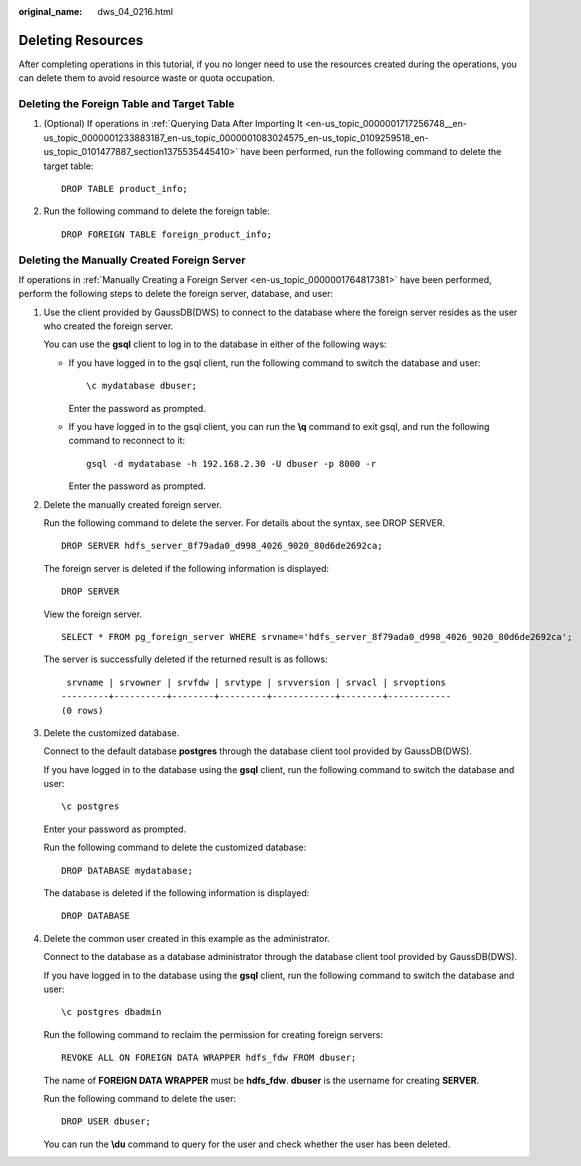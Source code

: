 :original_name: dws_04_0216.html

.. _dws_04_0216:

.. _en-us_topic_0000001717097324:

Deleting Resources
==================

After completing operations in this tutorial, if you no longer need to use the resources created during the operations, you can delete them to avoid resource waste or quota occupation.

Deleting the Foreign Table and Target Table
-------------------------------------------

#. (Optional) If operations in :ref:`Querying Data After Importing It <en-us_topic_0000001717256748__en-us_topic_0000001233883187_en-us_topic_0000001083024575_en-us_topic_0109259518_en-us_topic_0101477887_section1375535445410>` have been performed, run the following command to delete the target table:

   ::

      DROP TABLE product_info;

#. Run the following command to delete the foreign table:

   ::

      DROP FOREIGN TABLE foreign_product_info;

.. _en-us_topic_0000001717097324__en-us_topic_0000001233681609_en-us_topic_0000001082926731_en-us_topic_0109259519_en-us_topic_0102427953_section79551640133718:

Deleting the Manually Created Foreign Server
--------------------------------------------

If operations in :ref:`Manually Creating a Foreign Server <en-us_topic_0000001764817381>` have been performed, perform the following steps to delete the foreign server, database, and user:

#. Use the client provided by GaussDB(DWS) to connect to the database where the foreign server resides as the user who created the foreign server.

   You can use the **gsql** client to log in to the database in either of the following ways:

   -  If you have logged in to the gsql client, run the following command to switch the database and user:

      ::

         \c mydatabase dbuser;

      Enter the password as prompted.

   -  If you have logged in to the gsql client, you can run the **\\q** command to exit gsql, and run the following command to reconnect to it:

      ::

         gsql -d mydatabase -h 192.168.2.30 -U dbuser -p 8000 -r

      Enter the password as prompted.

#. Delete the manually created foreign server.

   Run the following command to delete the server. For details about the syntax, see DROP SERVER.

   ::

      DROP SERVER hdfs_server_8f79ada0_d998_4026_9020_80d6de2692ca;

   The foreign server is deleted if the following information is displayed:

   ::

      DROP SERVER

   View the foreign server.

   ::

      SELECT * FROM pg_foreign_server WHERE srvname='hdfs_server_8f79ada0_d998_4026_9020_80d6de2692ca';

   The server is successfully deleted if the returned result is as follows:

   ::

       srvname | srvowner | srvfdw | srvtype | srvversion | srvacl | srvoptions
      ---------+----------+--------+---------+------------+--------+------------
      (0 rows)

#. Delete the customized database.

   Connect to the default database **postgres** through the database client tool provided by GaussDB(DWS).

   If you have logged in to the database using the **gsql** client, run the following command to switch the database and user:

   ::

      \c postgres

   Enter your password as prompted.

   Run the following command to delete the customized database:

   ::

      DROP DATABASE mydatabase;

   The database is deleted if the following information is displayed:

   ::

      DROP DATABASE

#. Delete the common user created in this example as the administrator.

   Connect to the database as a database administrator through the database client tool provided by GaussDB(DWS).

   If you have logged in to the database using the **gsql** client, run the following command to switch the database and user:

   ::

      \c postgres dbadmin

   Run the following command to reclaim the permission for creating foreign servers:

   ::

      REVOKE ALL ON FOREIGN DATA WRAPPER hdfs_fdw FROM dbuser;

   The name of **FOREIGN DATA WRAPPER** must be **hdfs_fdw**. **dbuser** is the username for creating **SERVER**.

   Run the following command to delete the user:

   ::

      DROP USER dbuser;

   You can run the **\\du** command to query for the user and check whether the user has been deleted.
